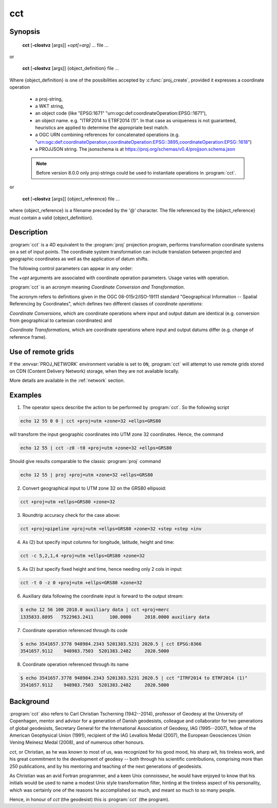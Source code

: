 .. _cct:

================================================================================
cct
================================================================================

.. Index:: cct

.. only:: html

    Coordinate Conversion and Transformation.

Synopsis
********

    **cct** [**-cIostvz** [args]] *+opt[=arg]* ... file ...

or

    **cct** [**-cIostvz** [args]] {object_definition} file ...

Where {object_definition} is one of the possibilities accepted
by :c:func:`proj_create`, provided it expresses a coordinate operation

    - a proj-string,
    - a WKT string,
    - an object code (like "EPSG:1671" "urn:ogc:def:coordinateOperation:EPSG::1671"),
    - an object name. e.g. "ITRF2014 to ETRF2014 (1)". In that case as
      uniqueness is not guaranteed, heuristics are applied to determine the appropriate best match.
    - a OGC URN combining references for concatenated operations
      (e.g. "urn:ogc:def:coordinateOperation,coordinateOperation:EPSG::3895,coordinateOperation:EPSG::1618")
    - a PROJJSON string. The jsonschema is at https://proj.org/schemas/v0.4/projjson.schema.json

    .. versionadded:: 8.0.0

    .. note::

        Before version 8.0.0 only proj-strings could be used to instantiate
        operations in :program:`cct`.


or

    **cct** [**-cIostvz** [args]] {object_reference} file ...

where {object_reference} is a filename preceded by the '@' character.  The
file referenced by the {object_reference} must contain a valid
{object_definition}.

    .. versionadded:: 8.0.0

Description
***********

:program:`cct` is a 4D equivalent to the :program:`proj` projection program,
performs transformation coordinate systems on a set of input points. The
coordinate system transformation can include translation between projected
and geographic coordinates as well as the application of datum shifts.


The following control parameters can appear in any order:

.. program:: cct

.. option:: -c <x,y,z,t>

    Specify input columns for (up to) 4 input parameters. Defaults to 1,2,3,4.

.. option:: -d <n>

    .. versionadded:: 5.2.0

    Specify the number of decimals to round to in the output.

.. option:: -I

    Do the inverse transformation.

.. option:: -o <output file name>, --output=<output file name>

    Specify the name of the output file.

.. option:: -t <time>, --time=<time>

    Specify a fixed observation *time* to be used for all input data.

.. option:: -z <height>, --height=<height>

    Specify a fixed observation *height* to be used for all input data.

.. option:: -s <n>, --skip-lines=<n>

    .. versionadded:: 5.1.0

    Skip the first *n* lines of input. This applies to any kind of input, whether
    it comes from ``STDIN``, a file or interactive user input.

.. option:: -v, --verbose

    Write non-essential, but potentially useful, information to stderr.
    Repeat for additional information (``-vv``, ``-vvv``, etc.)

.. option:: --version

    Print version number.

The *+opt* arguments are associated with coordinate operation parameters.
Usage varies with operation.

.. only:: html

    For a complete description consult the :ref:`projection pages <projections>`.


:program:`cct` is an acronym meaning *Coordinate Conversion and Transformation*.

The acronym refers to definitions given in the OGC 08-015r2/ISO-19111
standard "Geographical Information -- Spatial Referencing by Coordinates",
which defines two different classes of *coordinate operations*:

*Coordinate Conversions*, which are coordinate operations where input
and output datum are identical (e.g. conversion from geographical to
cartesian coordinates) and

*Coordinate Transformations*, which are coordinate operations where
input and output datums differ (e.g. change of reference frame).

Use of remote grids
*******************

.. versionadded:: 7.0.0

If the :envvar:`PROJ_NETWORK` environment variable is set to ``ON``,
:program:`cct` will attempt to use remote grids stored on CDN (Content
Delivery Network) storage, when they are not available locally.

More details are available in the :ref:`network` section.

Examples
********

1. The operator specs describe the action to be performed by :program:`cct`. So
   the following script

.. code-block:: console

      echo 12 55 0 0 | cct +proj=utm +zone=32 +ellps=GRS80

will transform the input geographic coordinates into UTM zone 32 coordinates.
Hence, the command

.. code-block:: console

      echo 12 55 | cct -z0 -t0 +proj=utm +zone=32 +ellps=GRS80

Should give results comparable to the classic :program:`proj` command

.. code-block:: console

      echo 12 55 | proj +proj=utm +zone=32 +ellps=GRS80

2. Convert geographical input to UTM zone 32 on the GRS80 ellipsoid:

.. code-block:: console

      cct +proj=utm +ellps=GRS80 +zone=32

3. Roundtrip accuracy check for the case above:

.. code-block:: console

      cct +proj=pipeline +proj=utm +ellps=GRS80 +zone=32 +step +step +inv

4. As (2) but specify input columns for longitude, latitude, height and time:

.. code-block:: console

      cct -c 5,2,1,4 +proj=utm +ellps=GRS80 +zone=32

5. As (2) but specify fixed height and time, hence needing only 2 cols in
   input:

.. code-block:: console

      cct -t 0 -z 0 +proj=utm +ellps=GRS80 +zone=32

6. Auxiliary data following the coordinate input is forward to the output
   stream:

.. code-block:: console

    $ echo 12 56 100 2018.0 auxiliary data | cct +proj=merc
    1335833.8895   7522963.2411      100.0000     2018.0000 auxiliary data

7. Coordinate operation referenced through its code

.. code-block:: console

    $ echo 3541657.3778 948984.2343 5201383.5231 2020.5 | cct EPSG:8366
    3541657.9112    948983.7503  5201383.2482     2020.5000

8. Coordinate operation referenced through its name

.. code-block:: console

    $ echo 3541657.3778 948984.2343 5201383.5231 2020.5 | cct "ITRF2014 to ETRF2014 (1)"
    3541657.9112    948983.7503  5201383.2482     2020.5000

Background
**********

:program:`cct` also refers to Carl Christian Tscherning (1942--2014),
professor of Geodesy at the University of Copenhagen, mentor and advisor
for a generation of Danish geodesists, colleague and collaborator for
two generations of global geodesists, Secretary General for the
International Association of Geodesy, IAG (1995--2007), fellow of the
American Geophysical Union (1991), recipient of the IAG Levallois Medal
(2007), the European Geosciences Union Vening Meinesz Medal (2008), and
of numerous other honours.

*cct*, or Christian, as he was known to most of us, was recognized for his
good mood, his sharp wit, his tireless work, and his great commitment to
the development of geodesy -- both through his scientific contributions,
comprising more than 250 publications, and by his mentoring and teaching
of the next generations of geodesists.

As Christian was an avid Fortran programmer, and a keen Unix connoisseur,
he would have enjoyed to know that his initials would be used to name a
modest Unix style transformation filter, hinting at the tireless aspect
of his personality, which was certainly one of the reasons he accomplished
so much, and meant so much to so many people.

Hence, in honour of *cct* (the geodesist) this is :program:`cct` (the program).


.. only:: man

    See also
    ********

    **proj(1)**, **cs2cs(1)**, **geod(1)**, **gie(1)**, **projinfo(1)**, **projsync(1)**

    .. include:: common_man.rst
